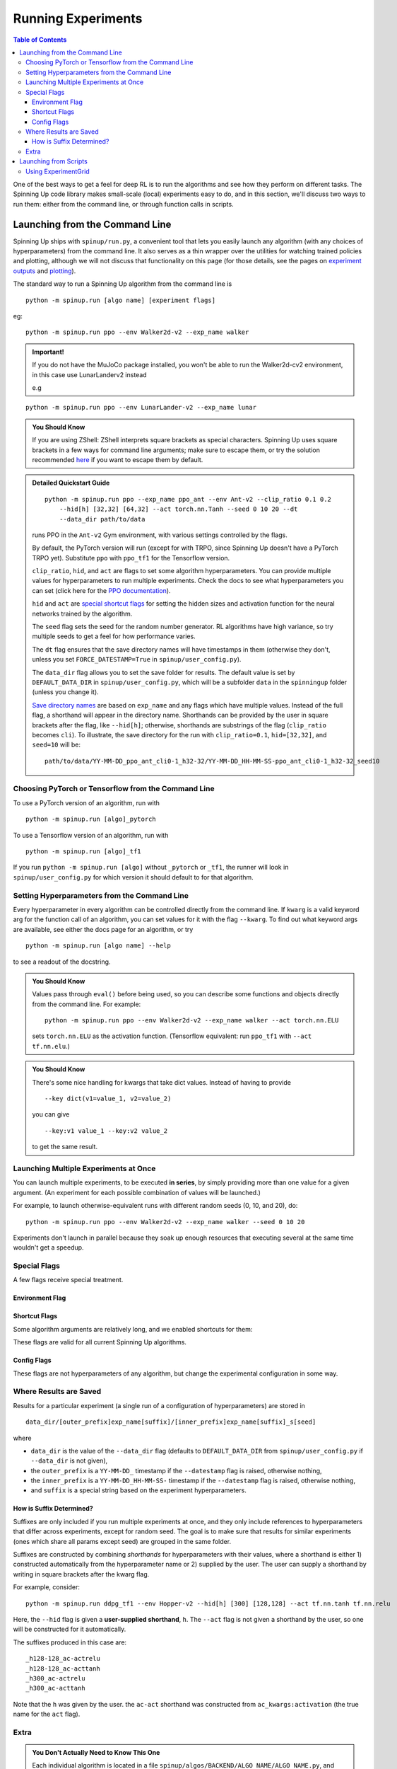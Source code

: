 ===================
Running Experiments
===================


.. contents:: Table of Contents

One of the best ways to get a feel for deep RL is to run the algorithms and see how they perform on different tasks. The Spinning Up code library makes small-scale (local) experiments easy to do, and in this section, we'll discuss two ways to run them: either from the command line, or through function calls in scripts.


Launching from the Command Line
===============================


Spinning Up ships with ``spinup/run.py``, a convenient tool that lets you easily launch any algorithm (with any choices of hyperparameters) from the command line. It also serves as a thin wrapper over the utilities for watching trained policies and plotting, although we will not discuss that functionality on this page (for those details, see the pages on `experiment outputs`_ and `plotting`_).

The standard way to run a Spinning Up algorithm from the command line is

.. parsed-literal::

    python -m spinup.run [algo name] [experiment flags]

eg:

.. parsed-literal::

    python -m spinup.run ppo --env Walker2d-v2 --exp_name walker

.. admonition:: Important!
    
    If you do not have the MuJoCo package installed, you won't be able to run the Walker2d-cv2 environment, in this case use LunarLanderv2 instead
    
    e.g
    
.. parsed-literal::
    
        python -m spinup.run ppo --env LunarLander-v2 --exp_name lunar


.. _`experiment outputs`: ../user/saving_and_loading.html
.. _`plotting`: ../user/plotting.html

.. admonition:: You Should Know

    If you are using ZShell: ZShell interprets square brackets as special characters. Spinning Up uses square brackets in a few ways for command line arguments; make sure to escape them, or try the solution recommended `here <http://kinopyo.com/en/blog/escape-square-bracket-by-default-in-zsh>`_ if you want to escape them by default.

.. admonition:: Detailed Quickstart Guide

    .. parsed-literal::

        python -m spinup.run ppo --exp_name ppo_ant --env Ant-v2 --clip_ratio 0.1 0.2 
            --hid[h] [32,32] [64,32] --act torch.nn.Tanh --seed 0 10 20 --dt
            --data_dir path/to/data

    runs PPO in the ``Ant-v2`` Gym environment, with various settings controlled by the flags.

    By default, the PyTorch version will run (except for with TRPO, since Spinning Up doesn't have a PyTorch TRPO yet). Substitute ``ppo`` with ``ppo_tf1`` for the Tensorflow version.

    ``clip_ratio``, ``hid``, and ``act`` are flags to set some algorithm hyperparameters. You can provide multiple values for hyperparameters to run multiple experiments. Check the docs to see what hyperparameters you can set (click here for the `PPO documentation`_).

    ``hid`` and ``act`` are `special shortcut flags`_ for setting the hidden sizes and activation function for the neural networks trained by the algorithm.

    The ``seed`` flag sets the seed for the random number generator. RL algorithms have high variance, so try multiple seeds to get a feel for how performance varies.

    The ``dt`` flag ensures that the save directory names will have timestamps in them (otherwise they don't, unless you set ``FORCE_DATESTAMP=True`` in ``spinup/user_config.py``).

    The ``data_dir`` flag allows you to set the save folder for results. The default value is set by ``DEFAULT_DATA_DIR`` in ``spinup/user_config.py``, which will be a subfolder ``data`` in the ``spinningup`` folder (unless you change it).

    `Save directory names`_ are based on ``exp_name`` and any flags which have multiple values. Instead of the full flag, a shorthand will appear in the directory name. Shorthands can be provided by the user in square brackets after the flag, like ``--hid[h]``; otherwise, shorthands are substrings of the flag (``clip_ratio`` becomes ``cli``). To illustrate, the save directory for the run with ``clip_ratio=0.1``, ``hid=[32,32]``, and ``seed=10`` will be:

    .. parsed-literal::

        path/to/data/YY-MM-DD_ppo_ant_cli0-1_h32-32/YY-MM-DD_HH-MM-SS-ppo_ant_cli0-1_h32-32_seed10

.. _`PPO documentation`: ../algorithms/ppo.html#spinup.ppo
.. _`special shortcut flags`: ../user/running.html#shortcut-flags
.. _`Save directory names`: ../user/running.html#where-results-are-saved

Choosing PyTorch or Tensorflow from the Command Line
----------------------------------------------------

To use a PyTorch version of an algorithm, run with 

.. parsed-literal::

    python -m spinup.run [algo]_pytorch

To use a Tensorflow version of an algorithm, run with 

.. parsed-literal::

    python -m spinup.run [algo]_tf1 

If you run ``python -m spinup.run [algo]`` without ``_pytorch`` or ``_tf1``, the runner will look in ``spinup/user_config.py`` for which version it should default to for that algorithm.

Setting Hyperparameters from the Command Line
---------------------------------------------

Every hyperparameter in every algorithm can be controlled directly from the command line. If ``kwarg`` is a valid keyword arg for the function call of an algorithm, you can set values for it with the flag ``--kwarg``. To find out what keyword args are available, see either the docs page for an algorithm, or try

.. parsed-literal::

    python -m spinup.run [algo name] --help

to see a readout of the docstring.

.. admonition:: You Should Know

    Values pass through ``eval()`` before being used, so you can describe some functions and objects directly from the command line. For example:

    .. parsed-literal::

        python -m spinup.run ppo --env Walker2d-v2 --exp_name walker --act torch.nn.ELU

    sets ``torch.nn.ELU`` as the activation function. (Tensorflow equivalent: run ``ppo_tf1`` with ``--act tf.nn.elu``.)

.. admonition:: You Should Know

    There's some nice handling for kwargs that take dict values. Instead of having to provide

    .. parsed-literal::

        --key dict(v1=value_1, v2=value_2)

    you can give

    .. parsed-literal::

        --key:v1 value_1 --key:v2 value_2 

    to get the same result.

Launching Multiple Experiments at Once
--------------------------------------

You can launch multiple experiments, to be executed **in series**, by simply providing more than one value for a given argument. (An experiment for each possible combination of values will be launched.)

For example, to launch otherwise-equivalent runs with different random seeds (0, 10, and 20), do:

.. parsed-literal::

    python -m spinup.run ppo --env Walker2d-v2 --exp_name walker --seed 0 10 20

Experiments don't launch in parallel because they soak up enough resources that executing several at the same time wouldn't get a speedup.



Special Flags
-------------

A few flags receive special treatment.


Environment Flag
^^^^^^^^^^^^^^^^

.. option:: --env, --env_name

    *string*. The name of an environment in the OpenAI Gym. All Spinning Up algorithms are implemented as functions that accept ``env_fn`` as an argument, where ``env_fn`` must be a callable function that builds a copy of the RL environment. Since the most common use case is Gym environments, though, all of which are built through ``gym.make(env_name)``, we allow you to just specify ``env_name`` (or ``env`` for short) at the command line, which gets converted to a lambda-function that builds the correct gym environment.


Shortcut Flags
^^^^^^^^^^^^^^

Some algorithm arguments are relatively long, and we enabled shortcuts for them: 

.. option:: --hid, --ac_kwargs:hidden_sizes

    *list of ints*. Sets the sizes of the hidden layers in the neural networks (policies and value functions). 

.. option:: --act, --ac_kwargs:activation

    *tf op*. The activation function for the neural networks in the actor and critic.

These flags are valid for all current Spinning Up algorithms.

Config Flags
^^^^^^^^^^^^

These flags are not hyperparameters of any algorithm, but change the experimental configuration in some way.

.. option:: --cpu, --num_cpu

    *int*. If this flag is set, the experiment is launched with this many processes, one per cpu, connected by MPI. Some algorithms are amenable to this sort of parallelization but not all. An error will be raised if you try setting ``num_cpu`` > 1 for an incompatible algorithm. You can also set ``--num_cpu auto``, which will automatically use as many CPUs as are available on the machine.

.. option:: --exp_name

    *string*. The experiment name. This is used in naming the save directory for each experiment. The default is "cmd" + [algo name].

.. option:: --data_dir

    *path*. Set the base save directory for this experiment or set of experiments. If none is given, the ``DEFAULT_DATA_DIR`` in ``spinup/user_config.py`` will be used.

.. option:: --datestamp

    *bool*. Include date and time in the name for the save directory of the experiment.


Where Results are Saved
-----------------------

Results for a particular experiment (a single run of a configuration of hyperparameters) are stored in

::

    data_dir/[outer_prefix]exp_name[suffix]/[inner_prefix]exp_name[suffix]_s[seed]

where 

* ``data_dir`` is the value of the ``--data_dir`` flag (defaults to ``DEFAULT_DATA_DIR`` from ``spinup/user_config.py`` if ``--data_dir`` is not given), 
* the ``outer_prefix`` is a ``YY-MM-DD_`` timestamp if the ``--datestamp`` flag is raised, otherwise nothing,
* the ``inner_prefix`` is a ``YY-MM-DD_HH-MM-SS-`` timestamp if the ``--datestamp`` flag is raised, otherwise nothing,
* and ``suffix`` is a special string based on the experiment hyperparameters.

How is Suffix Determined?
^^^^^^^^^^^^^^^^^^^^^^^^^

Suffixes are only included if you run multiple experiments at once, and they only include references to hyperparameters that differ across experiments, except for random seed. The goal is to make sure that results for similar experiments (ones which share all params except seed) are grouped in the same folder.

Suffixes are constructed by combining *shorthands* for hyperparameters with their values, where a shorthand is either 1) constructed automatically from the hyperparameter name or 2) supplied by the user. The user can supply a shorthand by writing in square brackets after the kwarg flag. 

For example, consider:

.. parsed-literal::

    python -m spinup.run ddpg_tf1 --env Hopper-v2 --hid[h] [300] [128,128] --act tf.nn.tanh tf.nn.relu

Here, the ``--hid`` flag is given a **user-supplied shorthand**, ``h``. The ``--act`` flag is not given a shorthand by the user, so one will be constructed for it automatically.

The suffixes produced in this case are:

.. parsed-literal::
    _h128-128_ac-actrelu
    _h128-128_ac-acttanh
    _h300_ac-actrelu
    _h300_ac-acttanh

Note that the ``h`` was given by the user. the ``ac-act`` shorthand was constructed from ``ac_kwargs:activation`` (the true name for the ``act`` flag).


Extra
-----

.. admonition:: You Don't Actually Need to Know This One

    Each individual algorithm is located in a file ``spinup/algos/BACKEND/ALGO_NAME/ALGO_NAME.py``, and these files can be run directly from the command line with a limited set of arguments (some of which differ from what's available to ``spinup/run.py``). The command line support in the individual algorithm files is essentially vestigial, however, and this is **not** a recommended way to perform experiments. 

    This documentation page will not describe those command line calls, and will *only* describe calls through ``spinup/run.py``. 

Launching from Scripts
======================

Each algorithm is implemented as a python function, which can be imported directly from the ``spinup`` package, eg

>>> from spinup import ppo_pytorch as ppo

See the documentation page for each algorithm for a complete account of possible arguments. These methods can be used to set up specialized custom experiments, for example:

.. code-block:: python

    from spinup import ppo_tf1 as ppo
    import tensorflow as tf
    import gym

    env_fn = lambda : gym.make('LunarLander-v2')

    ac_kwargs = dict(hidden_sizes=[64,64], activation=tf.nn.relu)

    logger_kwargs = dict(output_dir='path/to/output_dir', exp_name='experiment_name')

    ppo(env_fn=env_fn, ac_kwargs=ac_kwargs, steps_per_epoch=5000, epochs=250, logger_kwargs=logger_kwargs)


Using ExperimentGrid
--------------------

It's often useful in machine learning research to run the same algorithm with many possible hyperparameters. Spinning Up ships with a simple tool for facilitating this, called `ExperimentGrid`_. 


Consider the example in ``spinup/examples/pytorch/bench_ppo_cartpole.py``:

.. code-block:: python
   :linenos:

    from spinup.utils.run_utils import ExperimentGrid
    from spinup import ppo_pytorch
    import torch

    if __name__ == '__main__':
        import argparse
        parser = argparse.ArgumentParser()
        parser.add_argument('--cpu', type=int, default=4)
        parser.add_argument('--num_runs', type=int, default=3)
        args = parser.parse_args()

        eg = ExperimentGrid(name='ppo-pyt-bench')
        eg.add('env_name', 'CartPole-v0', '', True)
        eg.add('seed', [10*i for i in range(args.num_runs)])
        eg.add('epochs', 10)
        eg.add('steps_per_epoch', 4000)
        eg.add('ac_kwargs:hidden_sizes', [(32,), (64,64)], 'hid')
        eg.add('ac_kwargs:activation', [torch.nn.Tanh, torch.nn.ReLU], '')
        eg.run(ppo_pytorch, num_cpu=args.cpu)

(An equivalent Tensorflow example is available in ``spinup/examples/tf1/bench_ppo_cartpole.py``.)

After making the ExperimentGrid object, parameters are added to it with

.. parsed-literal::

    eg.add(param_name, values, shorthand, in_name)

where ``in_name`` forces a parameter to appear in the experiment name, even if it has the same value across all experiments.

After all parameters have been added,

.. parsed-literal::

    eg.run(thunk, **run_kwargs)

runs all experiments in the grid (one experiment per valid configuration), by providing the configurations as kwargs to the function ``thunk``. ``ExperimentGrid.run`` uses a function named `call_experiment`_ to launch ``thunk``, and ``**run_kwargs`` specify behaviors for ``call_experiment``. See `the documentation page`_ for details.

Except for the absence of shortcut kwargs (you can't use ``hid`` for ``ac_kwargs:hidden_sizes`` in ``ExperimentGrid``), the basic behavior of ``ExperimentGrid`` is the same as running things from the command line. (In fact, ``spinup.run`` uses an ``ExperimentGrid`` under the hood.)

.. _`ExperimentGrid`: ../utils/run_utils.html#experimentgrid
.. _`the documentation page`: ../utils/run_utils.html#experimentgrid
.. _`call_experiment`: ../utils/run_utils.html#spinup.utils.run_utils.call_experiment
